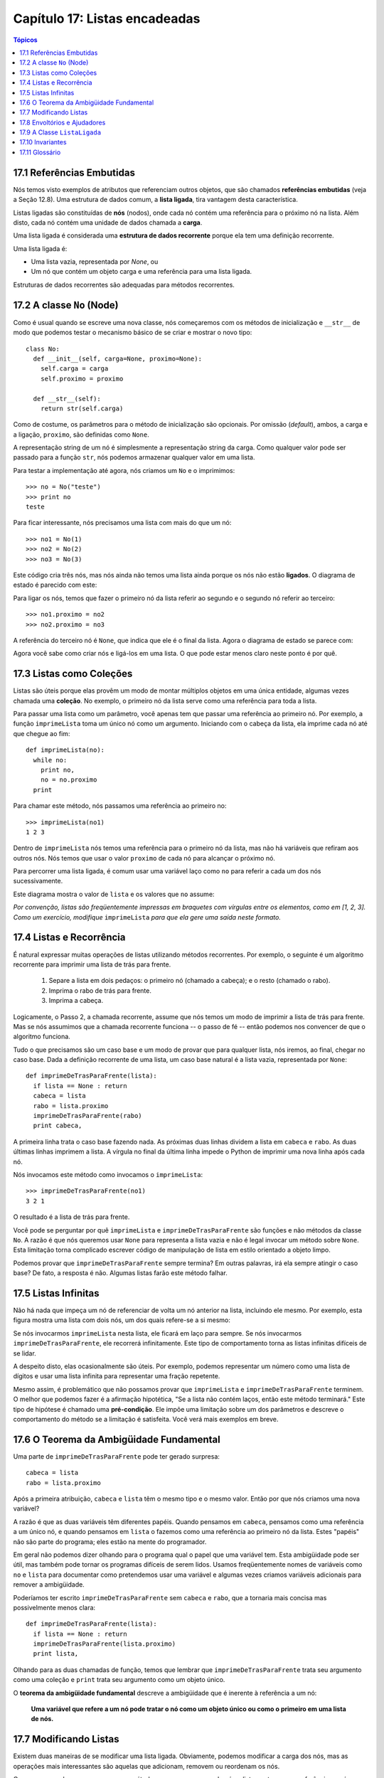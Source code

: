 .. $Id: capitulo_17.rst,v 2.2 2007-04-26 04:27:03 luciano Exp $

==============================
Capítulo 17: Listas encadeadas
==============================

.. contents:: Tópicos

----------------------------
17.1 Referências Embutidas
----------------------------

Nós temos visto exemplos de atributos que referenciam outros objetos, que são chamados **referências embutidas** (veja a Seção 12.8). Uma estrutura de dados comum, a **lista ligada**, tira vantagem desta característica.

Listas ligadas são constituídas de **nós** (nodos), onde cada nó contém uma referência para o próximo nó na lista. Além disto, cada nó contém uma unidade de dados chamada a **carga**.

Uma lista ligada é considerada uma **estrutura de dados recorrente** porque ela tem uma definição recorrente.

Uma lista ligada é:

- Uma lista vazia, representada por *None*, ou

- Um nó que contém um objeto carga e uma referência para uma lista ligada.

Estruturas de dados recorrentes são adequadas para métodos recorrentes.

----------------------------
17.2 A classe ``No`` (Node)
----------------------------

Como é usual quando se escreve uma nova classe, nós começaremos com os métodos de inicialização e ``__str__`` de modo que podemos testar o mecanismo básico de se criar e mostrar o novo tipo::

    class No:
      def __init__(self, carga=None, proximo=None):
        self.carga = carga
        self.proximo = proximo

      def __str__(self):
        return str(self.carga)

Como de costume, os parâmetros para o método de inicialização são opcionais. Por omissão (*default*), ambos, a carga e a ligação, ``proximo``, são definidas como ``None``.

A representação string de um nó é simplesmente a representação string da carga. Como qualquer valor pode ser passado para a função ``str``, nós podemos armazenar qualquer valor em uma lista.

Para testar a implementação até agora, nós criamos um ``No`` e o imprimimos::

    >>> no = No("teste")
    >>> print no
    teste

Para ficar interessante, nós precisamos uma lista com mais do que um nó::

     >>> no1 = No(1)
     >>> no2 = No(2)
     >>> no3 = No(3)

Este código cria três nós, mas nós ainda não temos uma lista ainda porque os nós não estão **ligados**. O diagrama de estado é parecido com este:

.. image:: fig/17_01_ligada1.png

Para ligar os nós, temos que fazer o primeiro nó da lista referir ao segundo e o segundo nó referir ao terceiro::

    >>> no1.proximo = no2
    >>> no2.proximo = no3

A referência do terceiro nó é ``None``, que indica que ele é o final da lista. Agora o diagrama de estado se parece com:

.. image:: fig/17_02_ligada2.png

Agora você sabe como criar nós e ligá-los em uma lista. O que pode estar menos claro neste ponto é por quê.

-----------------------------
17.3 Listas como Coleções
-----------------------------

Listas são úteis porque elas provêm um modo de montar múltiplos objetos em uma única entidade, algumas vezes chamada uma **coleção**. No exemplo, o primeiro nó da lista serve como uma referência para toda a lista.

Para passar uma lista como um parâmetro, você apenas tem que passar uma referência ao primeiro nó. Por exemplo, a função ``imprimeLista`` toma um único nó como um argumento. Iniciando com o cabeça da lista, ela imprime cada nó até que chegue ao fim::

      def imprimeLista(no):
        while no:
          print no,
          no = no.proximo
        print

Para chamar este método, nós passamos uma referência ao primeiro no::

       >>> imprimeLista(no1)
       1 2 3

Dentro de ``imprimeLista`` nós temos uma referência para o primeiro nó da lista, mas não há variáveis que refiram aos outros nós. Nós temos que usar o valor ``proximo`` de cada nó para alcançar o próximo nó.

Para percorrer uma lista ligada, é comum usar uma variável laço como ``no`` para referir a cada um dos nós sucessivamente.

Este diagrama mostra o valor de ``lista`` e os valores que ``no`` assume:

.. image:: fig/17_03_ligada3.png

*Por convenção, listas são freqüentemente impressas em braquetes com vírgulas entre os elementos, como em [1, 2, 3]. Como um exercício, modifique* ``imprimeLista`` *para que ela gere uma saída neste formato.*

--------------------------------
17.4 Listas e Recorrência
--------------------------------

É natural expressar muitas operações de listas utilizando métodos recorrentes. Por exemplo, o seguinte é um algoritmo recorrente para imprimir uma lista de trás para frente.

    1. Separe a lista em dois pedaços: o primeiro nó (chamado a cabeça); e o resto (chamado o rabo).

    2. Imprima o rabo de trás para frente.

    3. Imprima a cabeça.

Logicamente, o Passo 2, a chamada recorrente, assume que nós temos um modo de imprimir a lista de trás para frente. Mas se nós assumimos que a chamada recorrente funciona -- o passo de fé -- então podemos nos convencer de que o algoritmo funciona.

Tudo o que precisamos são um caso base e um modo de provar que para qualquer lista, nós iremos, ao final, chegar no caso base. Dada a definição recorrente de uma lista, um caso base natural é a lista vazia, representada por ``None``::

       def imprimeDeTrasParaFrente(lista):
         if lista == None : return
         cabeca = lista
         rabo = lista.proximo
         imprimeDeTrasParaFrente(rabo)
         print cabeca,

A primeira linha trata o caso base fazendo nada. As próximas duas linhas dividem a lista em ``cabeca``  e  ``rabo``. As duas últimas linhas imprimem a lista. A vírgula no final da última linha impede o Python de imprimir uma nova linha após cada nó.

Nós invocamos este método como invocamos o ``imprimeLista``::

       >>> imprimeDeTrasParaFrente(no1)
       3 2 1

O resultado é a lista de trás para frente.

Você pode se perguntar por quê  ``imprimeLista`` e ``imprimeDeTrasParaFrente`` são funções e não métodos da classe ``No``. A razão é que nós queremos usar ``None`` para representa a lista vazia e não é legal invocar um método sobre ``None``. Esta limitação torna complicado escrever código de manipulação de lista em estilo orientado a objeto limpo.

Podemos provar que ``imprimeDeTrasParaFrente`` sempre termina? Em outras palavras, irá ela sempre atingir o caso base? De fato, a resposta é não. Algumas listas farão este método falhar.

-----------------------------
17.5 Listas Infinitas
-----------------------------

Não há nada que impeça um nó de referenciar de volta um nó anterior na lista, incluindo ele mesmo. Por exemplo, esta figura mostra uma lista com dois nós, um dos quais refere-se a si mesmo:

.. image:: fig/17_04_ligada4.png

Se nós invocarmos  ``imprimeLista`` nesta lista, ele ficará em laço para sempre. Se nós invocarmos ``imprimeDeTrasParaFrente``, ele recorrerá infinitamente. Este tipo de comportamento torna as listas infinitas difíceis de se lidar.

A despeito disto, elas ocasionalmente são úteis. Por exemplo, podemos representar um número como uma lista de dígitos e usar uma lista infinita para representar uma fração repetente.

Mesmo assim, é problemático que não possamos provar que ``imprimeLista`` e ``imprimeDeTrasParaFrente`` terminem. O melhor que podemos fazer é a afirmação hipotética, "Se a lista não contém laços, então este método terminará."  Este tipo de hipótese é chamado uma **pré-condição**. Ele impõe uma limitação sobre um dos parâmetros e descreve o comportamento do método se a limitação é satisfeita. Você verá mais exemplos em breve.

------------------------------------------
17.6 O Teorema da Ambigüidade Fundamental
------------------------------------------

Uma parte de ``imprimeDeTrasParaFrente`` pode ter gerado surpresa::

               cabeca = lista
               rabo = lista.proximo

Após a primeira atribuição, ``cabeca`` e ``lista`` têm o mesmo tipo e o mesmo valor. Então por que nós criamos uma nova variável?

A razão é que as duas variáveis têm diferentes papéis. Quando pensamos em ``cabeca``, pensamos como uma referência a um único nó, e quando pensamos em ``lista`` o fazemos como uma referência ao primeiro nó da lista. Estes "papéis" não são parte do programa; eles estão na mente do programador.

Em geral não podemos dizer olhando para o programa qual o papel que uma variável tem. Esta ambigüidade pode ser útil, mas também pode tornar os programas difíceis de serem lidos. Usamos freqüentemente nomes de variáveis como ``no`` e ``lista`` para documentar como pretendemos usar uma variável e algumas vezes criamos variáveis adicionais para remover a ambigüidade.

Poderíamos ter escrito ``imprimeDeTrasParaFrente`` sem ``cabeca`` e ``rabo``, que a tornaria mais concisa mas possivelmente menos clara::

               def imprimeDeTrasParaFrente(lista):
                 if lista == None : return
                 imprimeDeTrasParaFrente(lista.proximo)
                 print lista,

Olhando para as duas chamadas de função, temos que lembrar que ``imprimeDeTrasParaFrente`` trata seu argumento como uma coleção e ``print`` trata seu argumento como um objeto único.

O **teorema da ambigüidade fundamental** descreve a ambigüidade que é inerente à referência a um nó:

        **Uma variável que refere a um nó pode tratar o nó como um objeto único ou como o primeiro em uma lista de nós.**

-------------------------------------
17.7 Modificando Listas
-------------------------------------

Existem duas maneiras de se modificar uma lista ligada. Obviamente, podemos modificar a carga dos nós, mas as operações mais interessantes são aquelas que adicionam, removem ou reordenam os nós.

Como um exemplo, vamos escrever um método que remove o segundo nó na lista e retorna uma referência ao nó removido::

                       def removeSegundo(lista):
                         if lista == None : return
                         primeiro = lista
                         segundo = lista.proximo
                         # faz o primeiro no referir ao terceiro
                         primeiro.proximo = segundo.proximo
                         # separa o segundo no do resto da lista
                         segundo.proximo = None
                         return segundo

Novamente, estamos usando variáveis temporárias para tornar o código mais fácil de ser lido. Aqui está como usar este método::

            >>> imprimeLista(no1)
            1 2 3
            >>> removido = removeSegundo(no1)
            >>> imprimeLista(removido)
            2
            >>> imprimeLista(no1)
            1 3


Este diagrama de estado mostra o efeito da operação:

.. image:: fig/17_05_ligada5.png

O que acontece se você invocar este método e passar uma lista com somente um elemento (um **singleton**)? O que acontece se você passar a lista vazia como um argumento? Existe uma pré-condição para este método? Se houver, corrija o método para tratar uma violação da pré-condição de modo razoável.

---------------------------------------
17.8 Envoltórios e Ajudadores
---------------------------------------

Freqüentemente é útil dividir uma operação de lista em dois métodos. Por exemplo, para imprimir uma lista de trás para frente no formato convencional de lista [3, 2, 1], podemos usar o método ``imprimeDeTrasParaFrente`` para imprimir 3, 2, mas queremos um metodo separado para imprimir os braquetes e o primeiro nó. Vamos chamá-lo de ``imprimeDeTrasParaFrenteLegal``::

            def imprimeDeTrasParaFrenteLegal(lista):
              print "[",
              if lista != None :
                cabeca = lista
                rabo = lista.proximo
                imprimeDeTrasParaFrente(rabo)
                print cabeca,
              print "]",

Novamente, é uma boa idéia verificar métodos como este para ver se eles funcionam com casos especiais como uma lista vazia ou um singleton.

Quando usamos este método em algum lugar no programa, invocamos ``imprimeDeTrasParaFrenteLegal`` diretamente, e ele invoca ``imprimeDeTrasParaFrente`` por nós. Neste sentido, ``imprimeDeTrasParaFrenteLegal`` atua como um **envoltório**, e usa ``imprimeDeTrasParaFrente`` como um **ajudador**.

-------------------------------
17.9 A Classe ``ListaLigada``
-------------------------------

Existem alguns problemas sutis com o modo que implementamos listas. Em um inverso de causa e efeito, proporemos uma implementação alternativa primeiro e então explicaremos qual problema ela resolve.

Primeiro, criaremos uma nova classe chamada ``ListaLigada``. Seus atributos são um inteiro que contém o comprimento da lista e uma referência para o primeiro nó. Objetos do tipo ``ListaLigada`` servem como cabos (*handles*) para se manipular listas de objetos ``No``::

    class ListaLigada:
      def __init__(self):
        self.comprimento = 0
        self.cabeca = None

Uma coisa legal acerca da classe ``ListaLigada`` é que ela provê um lugar natural para se colocar funções envoltórias como ``imprimeDeTrasParaFrenteLegal``, que podemos transformar em um método da classe ``ListaLigada``::

     class ListaLigada:
       ...
       def imprimeDeTrasParaFrente(self):
         print "[",
         if self.cabeca != None :
           self.cabeca.imprimeDeTrasParaFrente()
         print "]",


     class No:
       ...
       def imprimeDeTrasParaFrente(self):
         if self.proximo != None:
           rabo = self.proximo
           rabo.imprimeDeTrasParaFrente()
         print self.carga,

Apenas para tornar as coisas confusas, mudamos o nome de  ``imprimeDeTrasParaFrenteLegal``. Agora existem dois métodos chamados ``imprimeDeTrasParaFrente``: um na classe ``No`` (o ajudador); e um na classe ``ListaLigada``(o envoltório). Quano o envoltório invoca ``self.cabeca.imprimeDeTrasParaFrente``, ele está invocando o ajudador, porque ``self.cabeca`` é um objeto ``No``.

Outro benefício da classe ``ListaLigada`` é que ela torna mais fácil adicionar e remover o primeiro elemento de uma lista. Por exemplo, ``adicionaPrimeiro`` é um método para ``ListaLigada``; ele toma um item de carga como argumento e o coloca no início da lista::

      class ListaLigada:
        ...
        def adicionaPrimeiro(self, carga):
          no = No(carga)
          no.proximo = self.cabeca
          self.cabeca = no
          self.comprimento = self.comprimento + 1

Como de costume, você deve conferir códigos como este para ver se eles tratam os casos especiais. Por exemplo, o que acontece se a lista está inicialmente vazia?

----------------------------
17.10 Invariantes
----------------------------

Algumas listas são "bem formadas"; outras não o são. Por exemplo, se uma lista contém um laço, ela fará muitos de nossos métodos falharem, de modo que podemos querer requerer que listas não contenham laços. Outro requerimento é que o valor de ``comprimento`` no objeto ``ListaLigada`` seja igual ao número real de nós da lista.

Requerimentos como estes são chamados de **invariantes** porque, idealmente, eles deveriam ser verdade para cada objeto o tempo todo. Especificar invariantes para objetos é um prática de programação útil porque torna mais fácil provar a correção do código, verificar a integridade das estruturas de dados e detectar erros.

Uma coisa que algumas vezes é confusa acerca de invariantes é que existem momentos em que eles são violados. Por exemplo, no meio de ``adicionaPrimeiro``, após termos adicionado o nó mas antes de termos incrementado ``comprimento``, o invariante é violado. Este tipo de violação é aceitável; de fato, é freqüentemente impossível modificar um objeto sem violar um invariante por, no mínimo, um pequeno instante. Normalmente, requeremos que cada método que viola um invariante deve restaurar este invariante.

Se há qualquer aumento significativo de código no qual o invariante é violado, é importante tornar isto claro nos comentários, de modo que nenhuma operação seja feita que dependa daquele invariante.

---------------
17.11 Glossário
---------------

referência embutida (*embedded reference*)
  Uma referência armazenada/associada em/a um atributo de um objeto.

lista ligada (*linked list*)
  Uma estrutura de dados que implementa uma coleção usando uma sequência de nós ligados.

nó ou nodo (*node*)
  Um elemento de uma lista, usualmente implementado como um objeto que contém uma referência para outro objeto do mesmo tipo.

carga (*cargo*)
  Um item de dado contido em um nó.

ligação (*link*)
  Uma referência embutida usada para ligar/conectar um objeto a outro.

pré-condição (*precondition*)
  Uma asserção que precisa/deve ser verdadeira para que um método trabalhe corretamante.

teorema da ambigüidade fundamental (*fundamental ambiguity theorem*)
  Uma referência para um nó de uma lista pode ser tratada como um objeto único ou como o primeiro em uma lista de nós.

singleton (*singleton*)
  Uma lista ligada com somente um nó.

envoltório (*wrapper*)
  Um método que atua como um intermediário (*middleman*) entre um chamador e um método ajudador (*helper*), freqüentemente tornando a invocação do método mais fácil ou menos propensa a erros.

ajudador (*helper*)
  Um método que não é invocado diretamente pelo chamador (*caller*) mas é usado por outro método para realizar parte de uma operação.

invariante (*invariant*)
  Uma asserção que deveria ser verdadeira sempre para um objeto  (exceto talvez enquanto o objeto estiver sendo modificado).
  
  
